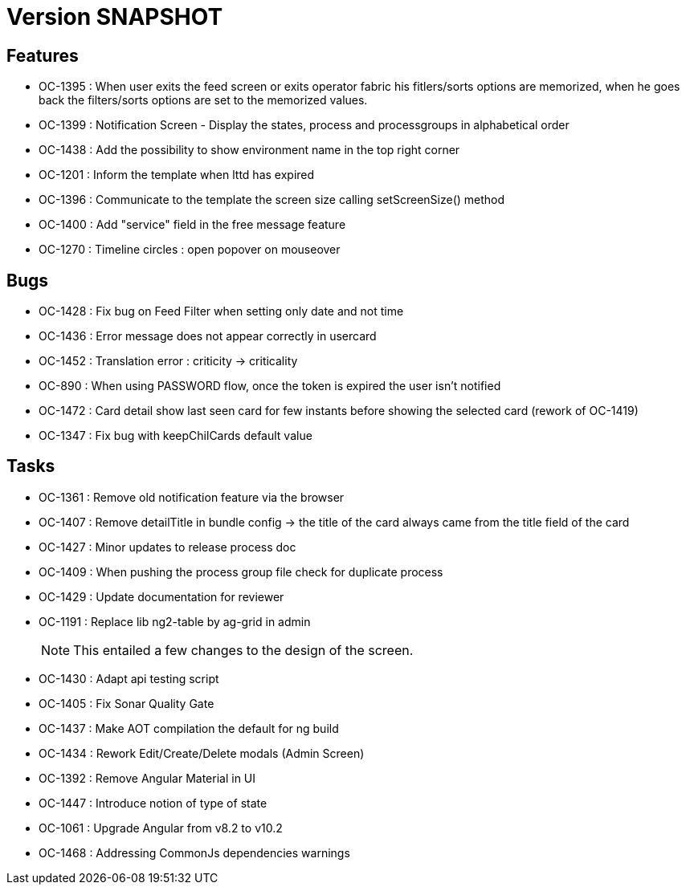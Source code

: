 // Copyright (c) 2018-2021 RTE (http://www.rte-france.com)
// See AUTHORS.txt
// This document is subject to the terms of the Creative Commons Attribution 4.0 International license.
// If a copy of the license was not distributed with this
// file, You can obtain one at https://creativecommons.org/licenses/by/4.0/.
// SPDX-License-Identifier: CC-BY-4.0

= Version SNAPSHOT

== Features

- OC-1395 : When user exits the feed screen or exits operator fabric his fitlers/sorts options are memorized, when he goes back the filters/sorts options are set to the memorized values. 
- OC-1399 : Notification Screen - Display the states, process and processgroups in alphabetical order 
- OC-1438 : Add the possibility to show environment name in the top right corner
- OC-1201 : Inform the template when lttd has expired
- OC-1396 : Communicate to the template the screen size calling setScreenSize() method
- OC-1400 : Add "service" field in the free message feature
- OC-1270 : Timeline circles : open popover on mouseover

== Bugs

- OC-1428 : Fix bug on Feed Filter when setting only date and not time
- OC-1436 : Error message does not appear correctly in usercard
- OC-1452 : Translation error : criticity -> criticality
- OC-890 : When using PASSWORD flow, once the token is expired the user isn't notified
- OC-1472 : Card detail show last seen card for few instants before showing the selected card (rework of OC-1419)
- OC-1347 : Fix bug with keepChilCards default value

== Tasks

- OC-1361 : Remove old notification feature via the browser
- OC-1407 : Remove detailTitle in bundle config -> the title of the card always came from the title field of the card 
- OC-1427 : Minor updates to release process doc
- OC-1409 : When pushing the process group file check for duplicate process
- OC-1429 : Update documentation for reviewer
- OC-1191 : Replace lib ng2-table by ag-grid in admin
+
NOTE: This entailed a few changes to the design of the screen.
- OC-1430 : Adapt api testing script
- OC-1405 : Fix Sonar Quality Gate
- OC-1437 : Make AOT compilation the default for ng build
- OC-1434 : Rework Edit/Create/Delete modals (Admin Screen)
- OC-1392 : Remove Angular Material in UI
- OC-1447 : Introduce notion of type of state
- OC-1061 : Upgrade Angular from v8.2 to v10.2
- OC-1468 : Addressing CommonJs dependencies warnings

